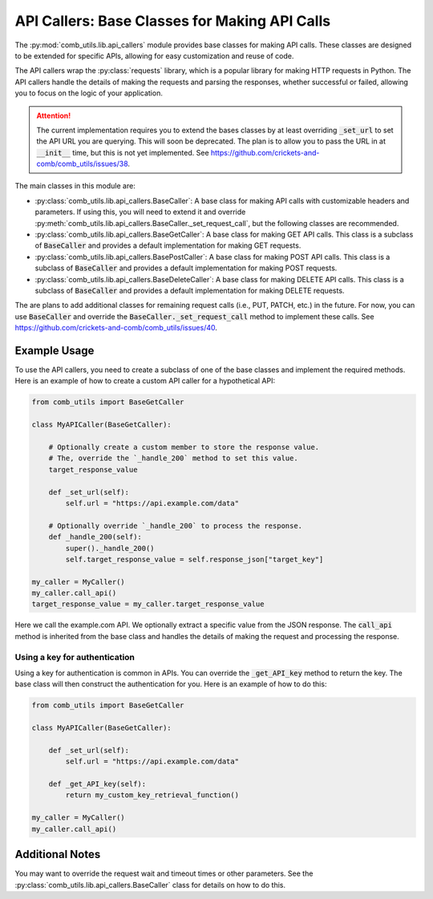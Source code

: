 ==============================================
API Callers: Base Classes for Making API Calls
==============================================

The :py:mod:`comb_utils.lib.api_callers` module provides base classes for making API calls. These classes are designed to be extended for specific APIs, allowing for easy customization and reuse of code.

The API callers wrap the :py:class:`requests` library, which is a popular library for making HTTP requests in Python. The API callers handle the details of making the requests and parsing the responses, whether successful or failed, allowing you to focus on the logic of your application.

.. attention::
    
    The current implementation requires you to extend the bases classes by at least overriding :code:`_set_url` to set the API URL you are querying. This will soon be deprecated. The plan is to allow you to pass the URL in at :code:`__init__` time, but this is not yet implemented. See https://github.com/crickets-and-comb/comb_utils/issues/38.



The main classes in this module are:

- :py:class:`comb_utils.lib.api_callers.BaseCaller`: A base class for making API calls with customizable headers and parameters. If using this, you will need to extend it and override :py:meth:`comb_utils.lib.api_callers.BaseCaller._set_request_call`, but the following classes are recommended.

- :py:class:`comb_utils.lib.api_callers.BaseGetCaller`: A base class for making GET API calls. This class is a subclass of :code:`BaseCaller` and provides a default implementation for making GET requests.

- :py:class:`comb_utils.lib.api_callers.BasePostCaller`: A base class for making POST API calls. This class is a subclass of :code:`BaseCaller` and provides a default implementation for making POST requests.

- :py:class:`comb_utils.lib.api_callers.BaseDeleteCaller`: A base class for making DELETE API calls. This class is a subclass of :code:`BaseCaller` and provides a default implementation for making DELETE requests.

The are plans to add additional classes for remaining request calls (i.e., PUT, PATCH, etc.) in the future. For now, you can use :code:`BaseCaller` and override the :code:`BaseCaller._set_request_call` method to implement these calls. See https://github.com/crickets-and-comb/comb_utils/issues/40.

Example Usage
#############

To use the API callers, you need to create a subclass of one of the base classes and implement the required methods. Here is an example of how to create a custom API caller for a hypothetical API:

.. code:: python

    from comb_utils import BaseGetCaller

    class MyAPICaller(BaseGetCaller):

        # Optionally create a custom member to store the response value.
        # The, override the `_handle_200` method to set this value.
        target_response_value

        def _set_url(self):
            self.url = "https://api.example.com/data"

        # Optionally override `_handle_200` to process the response.
        def _handle_200(self):
            super()._handle_200()
            self.target_response_value = self.response_json["target_key"]
                    
    my_caller = MyCaller()
    my_caller.call_api()
    target_response_value = my_caller.target_response_value

Here we call the example.com API. We optionally extract a specific value from the JSON response. The :code:`call_api` method is inherited from the base class and handles the details of making the request and processing the response.

Using a key for authentication
******************************

Using a key for authentication is common in APIs. You can override the :code:`_get_API_key` method to return the key. The base class will then construct the authentication for you. Here is an example of how to do this:

.. code:: python

    from comb_utils import BaseGetCaller

    class MyAPICaller(BaseGetCaller):

        def _set_url(self):
            self.url = "https://api.example.com/data"

        def _get_API_key(self):
            return my_custom_key_retrieval_function()

    my_caller = MyCaller()
    my_caller.call_api()

Additional Notes
################

You may want to override the request wait and timeout times or other parameters. See the :py:class:`comb_utils.lib.api_callers.BaseCaller` class for details on how to do this.
